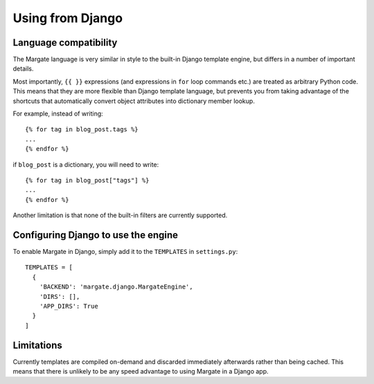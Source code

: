Using from Django
=================

Language compatibility
----------------------

The Margate language is very similar in style to the built-in Django
template engine, but differs in a number of important details.

Most importantly, ``{{ }}`` expressions (and expressions in ``for``
loop commands etc.) are treated as arbitrary Python code. This means
that they are more flexible than Django template language, but
prevents you from taking advantage of the shortcuts that automatically
convert object attributes into dictionary member lookup.

For example, instead of writing::

  {% for tag in blog_post.tags %}
  ...
  {% endfor %}

if ``blog_post`` is a dictionary, you will need to write::

  {% for tag in blog_post["tags"] %}
  ...
  {% endfor %}

Another limitation is that none of the built-in filters are currently
supported.

Configuring Django to use the engine
------------------------------------

To enable Margate in Django, simply add it to the ``TEMPLATES`` in
``settings.py``::

  TEMPLATES = [
    {
      'BACKEND': 'margate.django.MargateEngine',
      'DIRS': [],
      'APP_DIRS': True
    }
  ]

Limitations
-----------
  
Currently templates are compiled on-demand and discarded immediately
afterwards rather than being cached. This means that there is unlikely
to be any speed advantage to using Margate in a Django app.

